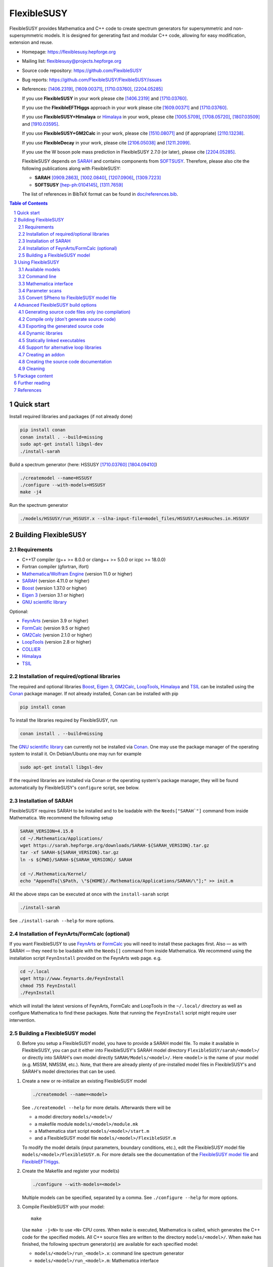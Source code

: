 .. sectnum::

============
FlexibleSUSY
============

|release| |static-analysis| |tests|

.. |release| image:: https://img.shields.io/github/v/release/FlexibleSUSY/FlexibleSUSY
.. |static-analysis| image:: https://github.com/FlexibleSUSY/FlexibleSUSY/workflows/static%20analysis/badge.svg?branch=development
   :target: https://github.com/FlexibleSUSY/FlexibleSUSY/actions/workflows/static-analysis.yml
.. |tests| image:: https://github.com/FlexibleSUSY/FlexibleSUSY/workflows/tests/badge.svg?branch=development
   :target: https://github.com/FlexibleSUSY/FlexibleSUSY/actions/workflows/tests.yml

.. image:: doc/images/FS-logo.png
   :align: right

FlexibleSUSY provides Mathematica and C++ code to create spectrum
generators for supersymmetric and non-supersymmetric models.  It is
designed for generating fast and modular C++ code, allowing for easy
modification, extension and reuse.

* Homepage:                https://flexiblesusy.hepforge.org
* Mailing list:            flexiblesusy@projects.hepforge.org
* Source code repository:  https://github.com/FlexibleSUSY
* Bug reports:             https://github.com/FlexibleSUSY/FlexibleSUSY/issues
* References: [1406.2319]_, [1609.00371]_, [1710.03760]_, [2204.05285]_

  If you use **FlexibleSUSY** in your work please cite [1406.2319]_
  and [1710.03760]_.

  If you use the **FlexibleEFTHiggs** approach in your work please
  cite [1609.00371]_ and [1710.03760]_.

  If you use **FlexibleSUSY+Himalaya** or Himalaya_ in your work,
  please cite [1005.5709]_, [1708.05720]_, [1807.03509]_ and
  [1910.03595]_.

  If you use **FlexibleSUSY+GM2Calc** in your work, please cite
  [1510.08071]_ and (if appropriate) [2110.13238]_.

  If you use **FlexibleDecay** in your work, please cite
  [2106.05038]_ and [1211.2099]_.

  If you use the W boson pole mass prediction in FlexibleSUSY 2.7.0
  (or later), please cite [2204.05285]_.

  FlexibleSUSY depends on SARAH_ and contains components from
  SOFTSUSY_. Therefore, please also cite the following publications
  along with FlexibleSUSY:

  - **SARAH** [0909.2863]_, [1002.0840]_, [1207.0906]_, [1309.7223]_
  - **SOFTSUSY** [hep-ph:0104145]_, [1311.7659]_

  The list of references in BibTeX format can be found in
  `<doc/references.bib>`_.

.. contents:: Table of Contents
   :depth: 2


Quick start
===========

Install required libraries and packages (if not already done)

.. code-block:: shell

    pip install conan
    conan install . --build=missing
    sudo apt-get install libgsl-dev
    ./install-sarah

Build a spectrum generator (here: HSSUSY [1710.03760]_
[1804.09410]_)

.. code-block:: shell

    ./createmodel --name=HSSUSY
    ./configure --with-models=HSSUSY
    make -j4

Run the spectrum generator

.. code-block:: shell

    ./models/HSSUSY/run_HSSUSY.x --slha-input-file=model_files/HSSUSY/LesHouches.in.HSSUSY


Building FlexibleSUSY
=====================

Requirements
------------

* C++17 compiler (g++ >= 8.0.0 or clang++ >= 5.0.0 or icpc >= 18.0.0)
* Fortran compiler (gfortran, ifort)
* `Mathematica/Wolfram Engine`_ (version 11.0 or higher)
* SARAH_ (version 4.11.0 or higher)
* Boost_ (version 1.37.0 or higher)
* `Eigen 3`_ (version 3.1 or higher)
* `GNU scientific library`_

Optional:

* FeynArts_ (version 3.9 or higher)
* FormCalc_ (version 9.5 or higher)
* GM2Calc_ (version 2.1.0 or higher)
* LoopTools_ (version 2.8 or higher)
* COLLIER_
* Himalaya_
* TSIL_

Installation of required/optional libraries
-------------------------------------------

The required and optional libraries Boost_, `Eigen 3`_, GM2Calc_,
LoopTools_, Himalaya_ and TSIL_ can be installed using the Conan_
package manager.  If not already installed, Conan can be installed
with pip

.. code-block:: shell

    pip install conan

To install the libraries required by FlexibleSUSY, run

.. code-block:: shell

    conan install . --build=missing

The `GNU scientific library`_ can currently not be installed via
Conan_.  One may use the package manager of the operating system to
install it.  On Debian/Ubuntu one may run for example

.. code-block:: shell

    sudo apt-get install libgsl-dev

If the required libraries are installed via Conan or the operating
system's package manager, they will be found automatically by
FlexibleSUSY's ``configure`` script, see below.

Installation of SARAH
---------------------

FlexibleSUSY requires SARAH to be installed and to be loadable with
the ``Needs["SARAH`"]`` command from inside Mathematica.  We recommend
the following setup

.. code-block:: shell

    SARAH_VERSION=4.15.0
    cd ~/.Mathematica/Applications/
    wget https://sarah.hepforge.org/downloads/SARAH-${SARAH_VERSION}.tar.gz
    tar -xf SARAH-${SARAH_VERSION}.tar.gz
    ln -s ${PWD}/SARAH-${SARAH_VERSION}/ SARAH

    cd ~/.Mathematica/Kernel/
    echo "AppendTo[\$Path, \"${HOME}/.Mathematica/Applications/SARAH/\"];" >> init.m

All the above steps can be executed at once with the ``install-sarah``
script

.. code-block:: shell

    ./install-sarah

See ``./install-sarah --help`` for more options.

Installation of FeynArts/FormCalc (optional)
--------------------------------------------

If you want FlexibleSUSY to use FeynArts_ or FormCalc_ you will need
to install these packages first.  Also — as with SARAH — they need to
be loadable with the ``Needs[]`` command from inside Mathematica.  We
recommend using the installation script ``FeynInstall`` provided on
the FeynArts web page. e.g.

.. code-block:: shell

    cd ~/.local
    wget http://www.feynarts.de/FeynInstall
    chmod 755 FeynInstall
    ./FeynInstall

which will install the latest versions of FeynArts, FormCalc and
LoopTools in the ``~/.local/`` directory as well as configure
Mathematica to find these packages.  Note that running the
``FeynInstall`` script might require user intervention.

Building a FlexibleSUSY model
-----------------------------

0. Before you setup a FlexibleSUSY model, you have to provide a SARAH
   model file.  To make it available in FlexibleSUSY, you can put it
   either into FlexibleSUSY's SARAH model directory
   ``FlexibleSUSY/sarah/<model>/`` or directly into SARAH's own model
   directly ``SARAH/Models/<model>/``.  Here ``<model>`` is the name
   of your model (e.g. MSSM, NMSSM, etc.).  Note, that there are
   already plenty of pre-installed model files in FlexibleSUSY's and
   SARAH's model directories that can be used.

1. Create a new or re-initialize an existing FlexibleSUSY model

   .. code-block:: shell

       ./createmodel --name=<model>

   See ``./createmodel --help`` for more details.  Afterwards there will
   be

   * a model directory ``models/<model>/``
   * a makefile module ``models/<model>/module.mk``
   * a Mathematica start script ``models/<model>/start.m``
   * and a FlexibleSUSY model file ``models/<model>/FlexibleSUSY.m``

   To modify the model details (input parameters, boundary conditions,
   etc.), edit the FlexibleSUSY model file
   ``models/<model>/FlexibleSUSY.m``.  For more details see the
   documentation of the `FlexibleSUSY model file`_ and
   `FlexibleEFTHiggs`_.

2. Create the Makefile and register your model(s)

   .. code-block:: shell

       ./configure --with-models=<model>

   Multiple models can be specified, separated by a comma.  See
   ``./configure --help`` for more options.

3. Compile FlexibleSUSY with your model::

       make

   Use ``make -j<N>`` to use ``<N>`` CPU cores.  When ``make`` is
   executed, Mathematica is called, which generates the C++ code for
   the specified models.  All C++ source files are written to the
   directory ``models/<model>/``.  When ``make`` has finished, the
   following spectrum generator(s) are available for each specified
   model:

   * ``models/<model>/run_<model>.x``: command line spectrum generator
   * ``models/<model>/run_<model>.m``: Mathematica interface

Example

.. code-block:: shell

    ./createmodel --name=HSSUSY
    ./configure --with-models=HSSUSY
    make -j4

    ./models/HSSUSY/run_HSSUSY.x --slha-input-file=model_files/HSSUSY/LesHouches.in.HSSUSY


Using FlexibleSUSY
==================

Available models
----------------

FlexibleSUSY ships with many pre-generated models.  The following
table includes an (incomplete) list of models with a detailed
documentation.

======================== ====================================
 Model                    Description
======================== ====================================
 `HSSUSY`_                high-scale MSSM (pure EFT)
 `MSSMEFTHiggs`_          high-scale MSSM (FlexibleEFTHiggs)
 `NUHMSSMNoFVHimalaya`_   fixed-order MSSM
======================== ====================================

.. _`HSSUSY`: doc/models/HSSUSY.rst
.. _`MSSMEFTHiggs`: doc/models/MSSMEFTHiggs.rst
.. _`NUHMSSMNoFVHimalaya`: doc/models/NUHMSSMNoFVHimalaya.rst


Command line
------------

For each model FlexibleSUSY creates an executable
``models/<model>/run_<model>.x`` that can be run from the command
line.  The executable accepts the input in the SLHA format, for
example in form of a file

.. code-block:: shell

    ./models/MSSM/run_MSSM.x \
       --slha-input-file=models/MSSM/LesHouches.in.MSSM \
       --slha-output-file=LesHouches.out.MSSM

or as a stream

.. code-block:: shell

    cat models/MSSM/LesHouches.in.MSSM \
       | ./models/MSSM/run_MSSM.x --slha-input-file=- --slha-output-file=LesHouches.out.MSSM

For a documentation of FlexibleSUSY-specific switches in the SLHA
input see the section on `SLHA input parameters`_.

By default the executable writes the output in SLHA format to stdout.
The output can also be appended to an SQLite database

.. code-block:: shell

    ./models/MSSM/run_MSSM.x \
       --slha-input-file=models/MSSM/LesHouches.in.MSSM \
       --slha-output-file=LesHouches.out.MSSM \
       --database-output-file=points.db

See ``models/<model>/run_<model>.x --help`` for further options.


Mass spectrum and renormalization group running
```````````````````````````````````````````````

The pole mass spectrum and the RG flow can be written to text files
for easy plotting.  In the MSSM for example these text files can be
generated via

.. code-block:: shell

    ./models/MSSM/run_MSSM.x \
       --slha-input-file=model_files/MSSM/LesHouches.in.MSSM \
       --rgflow-output-file=MSSM_rgflow.dat \
       --spectrum-output-file=MSSM_spectrum.dat

The generated files ``MSSM_rgflow.dat`` and ``MSSM_spectrum.dat`` can
be plotted for example with the gnuplot scripts in the model
directory

.. code-block:: shell

    gnuplot -persist -e "filename='MSSM_spectrum.dat'" \
       models/MSSM/MSSM_plot_spectrum.gnuplot

    gnuplot -persist -e "filename='MSSM_rgflow.dat'" \
       models/MSSM/MSSM_plot_rgflow.gnuplot

The gnuplot scripts are just for illustration and currently plot all
running parameters, regardless of their mass dimension, so the
resulting plot is not particularly informative.  However, one may
easily adapt the scripts to plot any chosen subset of the parameters.


Mathematica interface
---------------------

FlexibleSUSY can be called from within Mathematica using Wolfram's
LibraryLink.  By default, FlexibleSUSY creates a LibraryLink library
for each spectrum generator.  The generated library can be found in
``models/<model>/<model>_librarylink.so``, where ``<model>`` is the
model name.

Example

.. code-block:: mathematica

    Get["models/CMSSM/CMSSM_librarylink.m"];

    (* Create a handle to a model given the input parameters.
       See Options[FSCMSSMOpenHandle] for all default options. *)
    handle = FSCMSSMOpenHandle[
      fsSettings -> { precisionGoal -> 1.*^-4 },
      fsSMParameters -> { Mt -> 173.3 },
      fsModelParameters -> {
          m0 -> 125, m12 -> 500, TanBeta -> 10, SignMu -> 1, Azero -> 0 }
    ];

    (* calculate pole mass spectrum *)
    FSCMSSMCalculateSpectrum[handle];

    (* calculate observables *)
    FSCMSSMCalculateObservables[handle];

    (* close the model handle *)
    FSCMSSMCloseHandle[handle];

For each model, FlexibleSUSY creates an example Mathematica script
which illustrates the use of the Mathematica interface.  The generated
example can be found in ``models/<model>/run_<model>.m`` which can be
run for example as

.. code-block:: shell

    math -run "<< \"models/<model>/run_<model>.m\""

Before running it, the model parameters in the script should be set to
reasonable values.  More advanced examples can be found in the
FlexibleSUSY documentation.

Note: In order to compile the library, Mathematica must be installed.
To disable the LibraryLink interface, configure with
``--disable-librarylink``.

Further details and examples can be found in the `LibraryLink
documentation`_.

.. _`LibraryLink documentation`: doc/librarylink.rst

Parameter scans
---------------

FlexibleSUSY contains two shell scripts aiming to help the user
performing parameter scans based on SLHA files.

Tabular output
``````````````

The script ``utils/scan-slha.sh`` performs a scan over an input
parameter.

Examples:

To perform a scan over :math:`\tan\beta(M_Z)` in the CMSSM (given in
the SLHA input file in the ``MINPAR[3]`` field) and print out the the
values of :math:`\tan\beta(M_Z)`, :math:`M_h` (``MASS[25]``) and
:math:`y_t(M_{\text{SUSY}})` (``YU[2,2]``) run

.. code-block:: shell

     utils/scan-slha.sh \
        --spectrum-generator=models/CMSSM/run_CMSSM.x \
        --slha-input-file=model_files/CMSSM/LesHouches.in.CMSSM \
        --scan-range=MINPAR[3]=1~30:10 \
        --output=MINPAR[3],MASS[25],YU[2:2]

Alternatively, the SLHA input can be piped into the script as

.. code-block:: shell

    cat model_files/CMSSM/LesHouches.in.CMSSM \
       | utils/scan-slha.sh \
         --spectrum-generator=models/CMSSM/run_CMSSM.x \
         --scan-range=MINPAR[3]=1~30:10 \
         --output=MINPAR[3],MASS[25],YU[2:2]

The spectrum generator executable is specified using the
``--spectrum-generator=`` option.  The parameter to be scanned over as
well as the scan range and the number of steps must be specified using
the ``--scan-range=`` option.  The syntax is

.. code-block:: shell

    --scan-range=<block>[<field>]=<start>~<stop>:<number_of_steps>

Here ``<block>`` is the SLHA block in which the input parameter is to
be found and ``<field>`` is the block entry corresponding to the
parameter.  ``<start>`` and ``<stop>`` define the scan range and
``<number_of_steps>`` define the number of steps.  By default the step
size is linear.  Alternatively, a logarithmic step size can be chosen
by passing ``--step-size=log`` to the script.  See also
``utils/scan-slha.sh --help``.  The parameters to print to the output
stream must be defined using the ``--output=`` option.  The syntax
is

.. code-block:: shell

    --output=<block>[<fields>]

where ``<block>`` is the SLHA block in which the output parameter is to
be read from and ``<field>`` is the block entry corresponding to the
parameter.  To read a matrix element from a block, use a colon ``:`` to
specify the matrix element indices.  Multiple output parameters can be
specified by a comma.

Database output
```````````````

As an alternative, all parameters calculated during a scan can be
written to a SQLite database using the ``scan-database.sh`` script.

Examples

.. code-block:: shell

    utils/scan-database.sh \
       --spectrum-generator=models/CMSSM/run_CMSSM.x \
       --slha-input-file=model_files/CMSSM/LesHouches.in.CMSSM \
       --scan-range=MINPAR[3]=1~30:10 \
       --database-output-file=scan.db

or

.. code-block:: shell

    cat model_files/CMSSM/LesHouches.in.CMSSM \
       | ./utils/scan-database.sh \
         --spectrum-generator=models/CMSSM/run_CMSSM.x \
         --scan-range=MINPAR[3]=1~30:10 \
         --database-output-file=scan.db

The name of the database file must be set using the
``--database-output-file=`` option.

Convert SPheno to FlexibleSUSY model file
-----------------------------------------

The script ``utils/convert_SPheno_to_FlexibleSUSY.m`` can help to
convert a SPheno model file (``SPheno.m``) to a FlexibleSUSY model
file (``FlexibleSUSY.m.in``).  The conversion is not perfect, because
it is usually not unique.  Therefore one should check the generated
``FlexibleSUSY.m.in`` file.

Example

.. code-block:: shell

    cat << EOF | math -noprompt > FlexibleSUSY.m.in
    sphenoFile = "~/.Mathematica/Applications/SARAH/Models/MSSM/SPheno.m";
    Get["utils/convert_SPheno_to_FlexibleSUSY.m"];
    EOF


Advanced FlexibleSUSY build options
===================================

Generating source code files only (no compilation)
----------------------------------------------------

If you want to only create the C++ source files for your model, but do
not want to compile the code, you can use the ``--disable-compile``
configure option

.. code-block:: shell

    ./configure --with-models=MSSM --disable-compile
    make

Here, configure will not check for installed compilers or libraries.
It will only search for Mathematica and SARAH.  The execution of
``make`` will stop as soon as all C++ source code files are generated.
See below for how to export the generated source code.


Compile only (don't generate source code)
-----------------------------------------

If you want to only compile already created the C++ source files for
your model, you can use the ``--disable-meta`` configure option

.. code-block:: shell

    ./configure --with-models=MSSM --disable-meta
    make

Here, configure will only check for installed compilers or libraries.
It will not check for Mathematica and SARAH.

This option is useful if you want to generate the source code on one
computer and then transfer the generated code to another computer to
compile it.  This option can also be used with the pre-generated
FlexibleSUSY models, which are provided at the FlexibleSUSY home page.

Warning: Please make sure all C++ source files of your model are
available in the model directory ``models/<model>/``.  Otherwise the
compilation will fail.


Exporting the generated source code
-----------------------------------

The complete FlexibleSUSY source code, including the generated C++
code for the specified model(s) (but without the Mathematica meta
code), can be exported to a new directory.  The exported source code
is a complete standalone package, with it's own build system.  To
export the code, one has to set the target directory during
configuration via the ``--with-install-dir=`` option.  For example

.. code-block:: shell

    ./configure --with-models=<models> --with-install-dir=/path/to/export/directory

Afterwards

.. code-block:: shell

    make install-src

must be executed, which will copy the generated C++ source code for
all ``<models>`` to ``/path/to/export/directory``, together with the
non-model specific source code from ``config/``, ``doc/``, ``slhaea/``
and ``src/``.  Afterwards, the standalone package can be build like
this

.. code-block:: shell

    cd /path/to/export/directory
    ./configure
    make

It is also possible to create a "model package", which includes only
the generated source code for a given model, but does not contain the
whole FlexibleSUSY build system.  This is useful when the source code
for a model should be generated on one computer and later transferred
to another one to be compiled.  To create such a "model package" run

.. code-block:: shell

    make pack-<model>-src

where ``<model>`` is the name of the model whose generated source code
shall be packed.  After ``make`` has finished, the package file
``<model>.tar.gz`` can be found in the working directory.


Dynamic libraries
-----------------

If you want to create dynamic model libraries (instead of static
libraries, which is the default) you need to pass the
``--enable-shared-libs`` option to the configure script.  The file
name extension for the shared libraries as well as the command to
build them can be overwritten using the ``--with-shared-lib-ext=``
``--with-shared-lib-cmd=``.  parameters.  For example, when Intel
compilers should be used, replace gcc by icc or icpc

.. code-block:: shell

    ./configure --with-models=CMSSM,NMSSM \
       --enable-shared-libs \
       --with-shared-lib-ext=".so" \
       --with-shared-lib-cmd="gcc -shared -o"

**Important remark:**

The libraries are linked to the executables with *absolute* paths.
This means that, if you for example move the FlexibleSUSY directory to
another location, the executables will no longer find the libraries.
To make the executables find the libraries again, you have to relink
them via

.. code-block:: shell

    make clean-executables
    make allexec


Statically linked executables
-----------------------------

External libraries can be linked statically to the spectrum generator
executables by passing ``--enable-static`` to configure.  This is
useful when the executable should be transferred to another computer,
where some libraries are not available.

Example

.. code-block:: shell

    ./configure --with-models=CMSSM --enable-static

If ``--enable-static`` is used, the following linker flags and
additional libraries will be used

.. code-block:: shell

    LDFLAGS = -static
    LDLIBS  = -ldl

These linker-specific flags and additional libraries can be
overwritten using ``--with-static-ldflags=`` and
``--with-static-ldlibs=``

Example

.. code-block:: shell

    ./configure --with-models=CMSSM \
       --enable-static \
       --with-static-ldflags="-static" \
       --with-static-ldlibs="-lquadmath -ldl"

In case of dynamic linking (``--disable-static``, which is the default),
the options ``--with-shared-ldflags=`` and ``--with-shared-ldlibs=`` must
be used to set ``LDFLAGS`` and ``LDLIBS``.


Support for alternative loop libraries
--------------------------------------

FlexibleSUSY ships with its own implementation of the
Passarino-Veltman 1-loop functions, which have been translated from
SOFTSUSY_.  However, alternative implementations of the 1-loop
functions can be used:

* LoopTools_
* COLLIER_
* FFlite (a thread-safe variant of LoopTools_, shipped with FlexibleSUSY)

The loop function libraries can be enabled by passing
``--with-loop-libraries=`` to the ``configure`` script

.. code-block:: shell

    ./configure --with-loop-libraries=<libraries>

where ``<libraries>`` can be any (or a combination) of ``collier``,
``looptools`` or ``fflite``.

Example

.. code-block:: shell

    ./configure --with-loop-libraries=collier,looptools

When the SLHA input is used, the loop library to use can be selected
by setting the entry of ``FlexibleSUSY[31]`` to ``0`` (= SOFTSUSY),
``1`` ( = COLLIER), ``2`` (= LoopTools) or ``3`` (= FFlite).  See
`SLHA input parameters`_ for details.

Example::

    Block FlexibleSUSY
       31   0    # loop library (0 = SOFTSUSY, 1 = COLLIER, 2 = LoopTools, 3 = FFlite)

When the Mathematica interface is used, the loop library to use can be
selected by setting the value of ``loopLibrary`` appropriately

.. code-block:: mathematica

    FS@ModelName@OpenHandle[
        fsSettings -> {
            loopLibrary -> 0   (* 0 = SOFTSUSY, 1 = COLLIER, 2 = LoopTools, 3 = FFlite *)
        }
    ]

In the following it is described in more detail how to enable these
alternative loop function libraries in FlexibleSUSY.

LoopTools support
`````````````````

It is possible to use LoopTools_ for calculating the loop functions,
instead of using SOFTSUSY's loop functions.  To enable LoopTools,
configure FlexibleSUSY via

.. code-block:: shell

    ./configure --enable-looptools

or

.. code-block:: shell

    ./configure --with-loop-libraries=looptools

If LoopTools has been installed via Conan_, the configure will
automatically find the paths to the LoopTools library.

To use the LoopTools library and header files from a specific
directory, run ``configure`` via

.. code-block:: shell

    LOOPTOOL_DIR=/path/to/looptools/build

    ./configure --enable-looptools \
       --with-looptools-incdir=$LOOPTOOLS_DIR \
       --with-looptools-libdir=$LOOPTOOLS_DIR

Note: LoopTools 2.8 or higher is required.
Also, if FlexibleSUSY is compiled with LibraryLink (default) then LoopTools has to be compiled with ``-fPIC`` option.
This is achieved by setting the ``FFLAGS`` variable during LoopTools configuration as

.. code-block:: shell

    FFLAGS=-fPIC ./configure

COLLIER support
```````````````

It is possible to use COLLIER_ for calculating the loop functions,
instead of using SOFTSUSY's loop functions.  To enable COLLIER
configure FlexibleSUSY via

.. code-block:: shell

   ./configure --with-loop-libraries=collier

To use the COLLIER library and header files from a specific
directory configure via

.. code-block:: shell

    COLLIER_DIR=/path/to/COLLIER-x.y.z

    ./configure --with-loop-libraries=collier \
       --with-collier-incdir=$COLLIER_DIR/modules \
       --with-collier-libdir=$COLLIER_DIR

Note: versions since COLLIER-1.2.3 were tested so far.
Also, COLLIER static library should be configured with
``-Dstatic=ON -DCMAKE_POSITION_INDEPENDENT_CODE=ON`` flags.

TSIL support
````````````

Some models of FlexibleSUSY require TSIL_, for example `HSSUSY`_.  When
such models are activated (via ``./configure --with-models=<model>``),
FlexibleSUSY requires TSIL to be available.  If TSIL is installed in a
system directory or installed via Conan_, FlexibleSUSY will find the
TSIL automatically.  To use TSIL from a a non-standard directory,
configure FlexibleSUSY like this

.. code-block:: shell

    $TSIL_DIR=/path/to/tsil

    ./configure --enable-tsil \
       --with-tsil-incdir=$TSIL_DIR \
       --with-tsil-libdir=$TSIL_DIR

Note also that TSIL must be compiled with ``-fPIC``, which can be
achieved by setting in the TSIL ``Makefile``

.. code-block:: shell

    TSIL_OPT = -O3 -funroll-loops -fPIC


Creating an addon
-----------------

A FlexibleSUSY addon is a program or library, which uses parts of the
FlexibleSUSY libraries or the generated models or is integrated into
FlexibleSUSY.  An addon can be created via

.. code-block:: shell

    ./createaddon --name=<addon>

where ``<addon>`` is the name of the addon.  The createaddon script
creates the directory ``addons/<addon>/`` and the corresponding makefile
module ``addons/<addon>/module.mk``.  If an addon has been created with
the above script, the user may edit the makefile module
(``addons/<addon>/module.mk``) to add source files in to the three
variables

.. code-block:: shell

    LIB@ADDON@_SRC  # list of source files to be included in library
    EXE@ADDON@_SRC  # list of source files with a main()
    LIB@ADDON@_HDR  # list of header files

Example

.. code-block:: shell

    LIB@ADDON@_SRC := $(DIR)/file1.cpp
    EXE@ADDON@_SRC := $(DIR)/run.cpp
    LIB@ADDON@_HDR := $(DIR)/file1.hpp

To configure and compile the addon run

.. code-block:: shell

    ./configure --with-addons=<addon>
    make

make compiles all source files and creates the addon library
``addons/<addon>/lib<addon>.a`` (including the object file ``file1.o`` in
the above example) and an executable (``addons/<addon>/run.x`` in the
above example).


Creating the source code documentation
--------------------------------------

FlexibleSUSY's source code documentation (including the generated
source code files) can be generated with Doxygen in HTML or man
format.  To generate the HTML documentation please run

.. code-block:: shell

    make doc-html

The generated HTML index file can then be found in
``doc/html/index.html`` and can be viewed with any HTML browser, e.g.

.. code-block:: shell

    firefox doc/html/index.html

To generate the man documentation please run

.. code-block:: shell

    make doc-man

The generated man pages can then be found in ``doc/man/man3/`` and can
be viewed as

.. code-block:: shell

    man doc/man/man3/model_file_options.3


Cleaning
--------

There are several make targets to remove generated files, compiled
object files, libraries or executables::

    make clean      # deletes all .d .o .a .x files

    make distclean  # does `clean` and `clean-generated`
                    # and deletes in addition:
                    # Makefile flexiblesusy-config config.*
                    # config/list_sarah_model_files.sh

    make clean-dep  # deletes all .d files

    make clean-executables # deletes all .x files

    make clean-generated   # deletes generated files

    make clean-lib  # deletes all libraries

    make clean-obj  # deletes all .o files

For each model ``<model>`` or addon there are specific clean targets
to remove model-specific files::

    make clean-<model>     # deletes .d .o .a .x files

    make distclean-<model> # same as `make clean-<model> clean-<model>-src`

    make clean-<model>-dep # deletes .d files

    make clean-<model>-lib # deletes model library

    make clean-<model>-obj # deletes .o files

    make clean-<model>-src # deletes generated files


Package content
===============

In the following all sub-directories within the FlexibleSUSY package
are listed:

* ``addons/`` contains addons for FlexibleSUSY

* ``config/`` contains helper scripts and makefile modules for the
  build system

* ``doc/`` contains the FlexibleSUSY documentation

* ``examples/`` contains examples how to build you own spectrum
  generator based on FlexibleSUSY

* ``fflite/`` contains an alternative implementation of the
  Passarino-Veltman loop functions, based on FF

* ``meta/`` contains the Mathematica meta code which generates the
  spectrum generators.  See the `meta code documentation`_ for more
  details.

* ``model_files/`` contains default model files for some frequently
  used models (SM, SplitMSSM, MSSM, NMSSM, SMSSM, UMSSM, etc.)

* ``model_specific/`` contains model-specific higher order corrections
  for the MSSM, NMSSM, SM and SplitMSSM from the literature

* ``models/`` This is the output directory where the generated C++
  code for the spectrum generators will be stored.

* ``nlohmann/`` contains the nlohmann_ JSON library

* ``Output/`` contains SARAHs model-specific output files

* ``sarah/`` contains SARAH model files shipped with FlexibleSUSY

* ``slhaea/`` contains the slhaea_ SLHA reader library

* ``src/`` contains model-independent FlexibleSUSY C++ source code

* ``templates/`` contains C++ template files for the spectrum generators

* ``test/`` contains the FlexibleSUSY test suite

* ``utils/`` contains some utility scripts to perform scans or extract
  data from SLHA files


Further reading
===============

* `FlexibleSUSY model file`_
* `FlexibleEFTHiggs`_
* `LibraryLink documentation`_
* `meta code documentation`_
* `SLHA input parameters`_
* `Observables`_


References
==========

.. _slhaea: https://github.com/fthomas/slhaea
.. _GM2Calc: https://github.com/GM2Calc/GM2Calc
.. _SARAH: http://sarah.hepforge.org
.. _SOFTSUSY: http://softsusy.hepforge.org
.. _Boost: http://www.boost.org
.. _Conan: https://conan.io/
.. _Eigen 3: http://eigen.tuxfamily.org
.. _FeynArts: http://www.feynarts.de
.. _FormCalc: http://www.feynarts.de/formcalc
.. _GNU scientific library: http://www.gnu.org/software/gsl
.. _`Mathematica/Wolfram Engine`: https://www.wolfram.com
.. _LoopTools: http://www.feynarts.de/looptools
.. _COLLIER: https://collier.hepforge.org
.. _Himalaya: https://github.com/Himalaya-Library/Himalaya
.. _TSIL: https://www.niu.edu/spmartin/tsil
.. _nlohmann: https://github.com/nlohmann/json

.. _`FlexibleSUSY model file`: doc/model_file.rst
.. _`FlexibleEFTHiggs`: doc/FlexibleEFTHiggs.rst
.. _`meta code documentation`: doc/meta_code.rst
.. _`SLHA input parameters`: doc/slha_input.rst
.. _`Observables`: doc/observables.rst

.. [hep-ph:0104145] `CPC 143 (2002) 305-331 <https://inspirehep.net/record/555481>`_ [`arxiv:hep-ph/0104145 <http://arxiv.org/abs/hep-ph/0104145>`_]
.. [0909.2863] `CPC 181 (2010) 1077-1086 <https://inspirehep.net/record/831371>`_ [`arxiv:0909.2863 <http://arxiv.org/abs/0909.2863>`_]
.. [1002.0840] `CPC 182 (2011) 808-833 <https://inspirehep.net/record/845241>`_   [`arxiv:1002.0840 <http://arxiv.org/abs/1002.0840>`_]
.. [1005.5709] `JHEP 1008 (2010) 104 <https://inspirehep.net/record/856612>`_  [`arxiv:1005.5709 <https://arxiv.org/abs/1005.5709>`_]
.. [1207.0906] `CPC 184 (2013) 1792-1809 <https://inspirehep.net/record/1121136>`_ [`arxiv:1207.0906 <http://arxiv.org/abs/1207.0906>`_]
.. [1211.2099] `Eur. Phys. J. C73 (2013) no. 2, 2310 <https://inspirehep.net/literature/1201957>`_ [`arxiv:1211.2099 <https://arxiv.org/abs/1211.2099>`_]
.. [1309.7223] `CPC 185 (2014) 1773-1790 <https://inspirehep.net/record/1255845>`_ [`arxiv:1309.7223 <http://arxiv.org/abs/1309.7223>`_]
.. [1311.7659] `CPC 185 (2014) 2322 <https://inspirehep.net/record/1266808>`_  [`arxiv:1311.7659 <http://arxiv.org/abs/1311.7659>`_]
.. [1406.2319] `CPC 190 (2015) 139-172 <https://inspirehep.net/record/1299998>`_ [`arxiv:1406.2319 <https://arxiv.org/abs/1406.2319>`_]
.. [1510.08071] `Eur. Phys. J. C76 (2016) no. 2, 62 <https://inspirehep.net/literature/1401235>`_ [`arXiv:1510.08071 <https://arxiv.org/abs/1510.08071>`_]
.. [1609.00371] `JHEP 1701 (2017) 079 <https://inspirehep.net/record/1484857>`_ [`arxiv:1609.00371 <https://arxiv.org/abs/1609.00371>`_]
.. [1708.05720] `Eur. Phys. J. C77 (2017) no. 12, 814 <https://inspirehep.net/record/1617767>`_ [`arxiv:1708.05720 <https://arxiv.org/abs/1708.05720>`_]
.. [1710.03760] `CPC 230 (2018) 145-217 <https://inspirehep.net/record/1629978>`_ [`arXiv:1710.03760 <https://arxiv.org/abs/1710.03760>`_]
.. [1804.09410] `Eur. Phys. J. C78 (2018) no. 7, 573 <https://inspirehep.net/record/1670032>`_ [`arxiv:1804.09410 <https://arxiv.org/abs/1804.09410>`_]
.. [1807.03509] `Eur. Phys. J. C78 (2018) no. 10, 874 <https://inspirehep.net/record/1681658>`_ [`arxiv:1807.03509 <https://arxiv.org/abs/1807.03509>`_]
.. [1910.03595] `Eur. Phys. J. C80 (2020) no. 3, 186 <https://inspirehep.net/record/1758261>`_ [`arxiv:1910.03595 <https://arxiv.org/abs/1910.03595>`_]
.. [2106.05038] `CPC 283 (2023) 108584 <https://inspirehep.net/literature/1867840>`_ [`arxiv:2106.05038 <http://arxiv.org/abs/2106.05038>`_]
.. [2110.13238] `Eur. Phys. J. C82 (2022) no. 3, 229 <https://inspirehep.net/literature/1952331>`_ [`arxiv:2110.13238 <https://arxiv.org/abs/2110.13238>`_]
.. [2204.05285] `Phys. Rev. D 106 (2022) 9, 095023 <https://inspirehep.net/literature/2065408>`_ [`arxiv:2204.05285 <https://arxiv.org/abs/2204.05285>`_]
